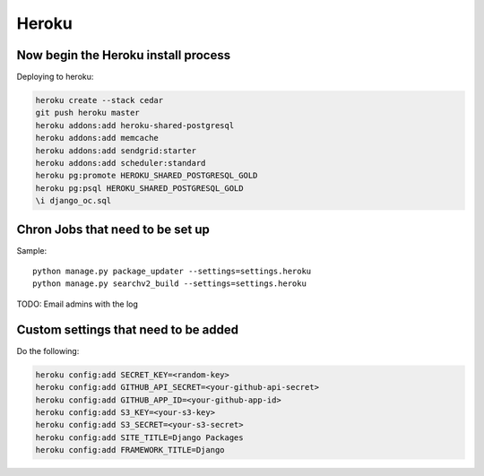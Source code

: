 ===========
Heroku
===========


Now begin the Heroku install process
==============================================

Deploying to heroku:

.. sourcecode:: bash

    heroku create --stack cedar
    git push heroku master
    heroku addons:add heroku-shared-postgresql
    heroku addons:add memcache
    heroku addons:add sendgrid:starter    
    heroku addons:add scheduler:standard
    heroku pg:promote HEROKU_SHARED_POSTGRESQL_GOLD
    heroku pg:psql HEROKU_SHARED_POSTGRESQL_GOLD
    \i django_oc.sql
    
Chron Jobs that need to be set up
=================================

Sample::
    
    python manage.py package_updater --settings=settings.heroku
    python manage.py searchv2_build --settings=settings.heroku
    
TODO: Email admins with the log

Custom settings that need to be added
=======================================

Do the following:

.. sourcecode:: bash

    heroku config:add SECRET_KEY=<random-key>
    heroku config:add GITHUB_API_SECRET=<your-github-api-secret>
    heroku config:add GITHUB_APP_ID=<your-github-app-id>
    heroku config:add S3_KEY=<your-s3-key>  
    heroku config:add S3_SECRET=<your-s3-secret>  
    heroku config:add SITE_TITLE=Django Packages
    heroku config:add FRAMEWORK_TITLE=Django